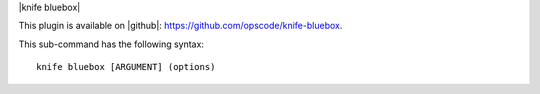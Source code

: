 .. The contents of this file are included in multiple topics.
.. This file describes a command or a sub-command for Knife.
.. This file should not be changed in a way that hinders its ability to appear in multiple documentation sets.


|knife bluebox|

This plugin is available on |github|: https://github.com/opscode/knife-bluebox.

This sub-command has the following syntax::

   knife bluebox [ARGUMENT] (options)

